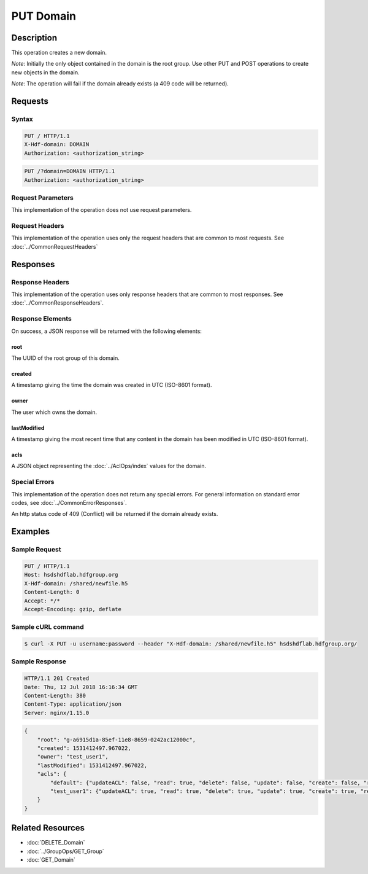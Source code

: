 **********************************************
PUT Domain
**********************************************

Description
===========
This operation creates a new domain.

*Note*: Initially the only object contained in the domain is the root group.  Use other
PUT and POST operations to create new objects in the domain.

*Note*: The operation will fail if the domain already exists (a 409 code will be returned).

Requests
========

Syntax
------
.. code-block:: http

    PUT / HTTP/1.1
    X-Hdf-domain: DOMAIN
    Authorization: <authorization_string>

.. code-block:: http

    PUT /?domain=DOMAIN HTTP/1.1
    Authorization: <authorization_string>

Request Parameters
------------------
This implementation of the operation does not use request parameters.

Request Headers
---------------
This implementation of the operation uses only the request headers that are common
to most requests.  See :doc:`../CommonRequestHeaders`

Responses
=========

Response Headers
----------------

This implementation of the operation uses only response headers that are common to 
most responses.  See :doc:`../CommonResponseHeaders`.

Response Elements
-----------------

On success, a JSON response will be returned with the following elements:

root
^^^^
The UUID of the root group of this domain.

created
^^^^^^^
A timestamp giving the time the domain was created in UTC (ISO-8601 format).

owner
^^^^^
The user which owns the domain.

lastModified
^^^^^^^^^^^^
A timestamp giving the most recent time that any content in the domain has been
modified in UTC (ISO-8601 format).

acls
^^^^
A JSON object representing the :doc:`../AclOps/index` values for the domain.

Special Errors
--------------

This implementation of the operation does not return any special errors.  For general 
information on standard error codes, see :doc:`../CommonErrorResponses`.

An http status code of 409 (Conflict) will be returned if the domain already exists.

Examples
========

Sample Request
--------------

.. code-block:: http

    PUT / HTTP/1.1
    Host: hsdshdflab.hdfgroup.org
    X-Hdf-domain: /shared/newfile.h5
    Content-Length: 0
    Accept: */*
    Accept-Encoding: gzip, deflate

Sample cURL command
-------------------

.. code-block:: bash

    $ curl -X PUT -u username:password --header "X-Hdf-domain: /shared/newfile.h5" hsdshdflab.hdfgroup.org/

Sample Response
---------------

.. code-block:: http

    HTTP/1.1 201 Created
    Date: Thu, 12 Jul 2018 16:16:34 GMT
    Content-Length: 380
    Content-Type: application/json
    Server: nginx/1.15.0

.. code-block:: json

    {
        "root": "g-a6915d1a-85ef-11e8-8659-0242ac12000c",
        "created": 1531412497.967022,
        "owner": "test_user1",
        "lastModified": 1531412497.967022,
        "acls": {
            "default": {"updateACL": false, "read": true, "delete": false, "update": false, "create": false, "readACL": false},
            "test_user1": {"updateACL": true, "read": true, "delete": true, "update": true, "create": true, "readACL": true}
        }
    }

Related Resources
=================

* :doc:`DELETE_Domain`
* :doc:`../GroupOps/GET_Group`
* :doc:`GET_Domain`
 

 